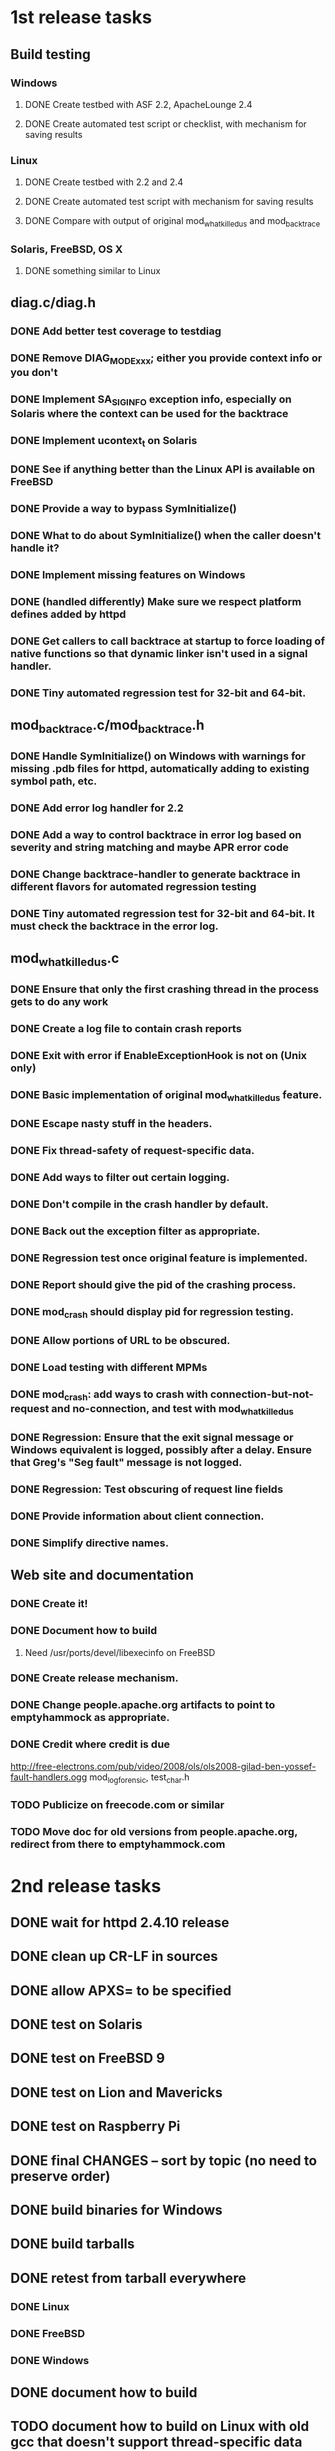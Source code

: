 * 1st release tasks
** Build testing
*** Windows
**** DONE Create testbed with ASF 2.2, ApacheLounge 2.4
**** DONE Create automated test script or checklist, with mechanism for saving results
*** Linux
**** DONE Create testbed with 2.2 and 2.4
**** DONE Create automated test script with mechanism for saving results
**** DONE Compare with output of original mod_whatkilledus and mod_backtrace
*** Solaris, FreeBSD, OS X
**** DONE something similar to Linux
** diag.c/diag.h
*** DONE Add better test coverage to testdiag
*** DONE Remove DIAG_MODE_xxx; either you provide context info or you don't
*** DONE Implement SA_SIGINFO exception info, especially on Solaris where the context can be used for the backtrace
*** DONE Implement ucontext_t on Solaris
*** DONE See if anything better than the Linux API is available on FreeBSD
*** DONE Provide a way to bypass SymInitialize()
*** DONE What to do about SymInitialize() when the caller doesn't handle it?
*** DONE Implement missing features on Windows
*** DONE (handled differently) Make sure we respect platform defines added by httpd
*** DONE Get callers to call backtrace at startup to force loading of native functions so that dynamic linker isn't used in a signal handler.
*** DONE Tiny automated regression test for 32-bit and 64-bit.
** mod_backtrace.c/mod_backtrace.h
*** DONE Handle SymInitialize() on Windows with warnings for missing .pdb files for httpd, automatically adding to existing symbol path, etc.
*** DONE Add error log handler for 2.2
*** DONE Add a way to control backtrace in error log based on severity and string matching and maybe APR error code
*** DONE Change backtrace-handler to generate backtrace in different flavors for automated regression testing
*** DONE Tiny automated regression test for 32-bit and 64-bit.  It must check the backtrace in the error log.
** mod_whatkilledus.c
*** DONE Ensure that only the first crashing thread in the process gets to do any work
*** DONE Create a log file to contain crash reports
*** DONE Exit with error if EnableExceptionHook is not on (Unix only)
*** DONE Basic implementation of original mod_whatkilledus feature.
*** DONE Escape nasty stuff in the headers.
*** DONE Fix thread-safety of request-specific data.
*** DONE Add ways to filter out certain logging.
*** DONE Don't compile in the crash handler by default.
*** DONE Back out the exception filter as appropriate.
*** DONE Regression test once original feature is implemented.
*** DONE Report should give the pid of the crashing process.
*** DONE mod_crash should display pid for regression testing.
*** DONE Allow portions of URL to be obscured.
*** DONE Load testing with different MPMs
*** DONE mod_crash: add ways to crash with connection-but-not-request and no-connection, and test with mod_whatkilledus
*** DONE Regression: Ensure that the exit signal message or Windows equivalent is logged, possibly after a delay.  Ensure that Greg's "Seg fault" message is not logged.
*** DONE Regression: Test obscuring of request line fields
*** DONE Provide information about client connection.
*** DONE Simplify directive names.
** Web site and documentation
*** DONE Create it!
*** DONE Document how to build
**** Need /usr/ports/devel/libexecinfo on FreeBSD
*** DONE Create release mechanism.
*** DONE Change people.apache.org artifacts to point to emptyhammock as appropriate.
*** DONE Credit where credit is due
http://free-electrons.com/pub/video/2008/ols/ols2008-gilad-ben-yossef-fault-handlers.ogg
mod_log_forensic, test_char.h
*** TODO Publicize on freecode.com or similar
*** TODO Move doc for old versions from people.apache.org, redirect from there to emptyhammock.com
* 2nd release tasks
** DONE wait for httpd 2.4.10 release
** DONE clean up CR-LF in sources
** DONE allow APXS= to be specified
** DONE test on Solaris
** DONE test on FreeBSD 9
** DONE test on Lion and Mavericks
** DONE test on Raspberry Pi
** DONE final CHANGES -- sort by topic (no need to preserve order)
** DONE build binaries for Windows
** DONE build tarballs
** DONE retest from tarball everywhere
*** DONE Linux
*** DONE FreeBSD
*** DONE Windows
** DONE document how to build
** TODO document how to build on Linux with old gcc that doesn't support thread-specific data
(add -DWKU_USE_PTHREAD_SPECIFIC=1 to CFLAGS manually)
** TODO README should contain a synopsis, so that a README inside a tarball matches the tarball even if the web page is subsequently updated with incompatible procedures for building a later tarball
** DONE tarballs available, website updates
** DONE announce on users@httpd.apache.org
* 3rd release tasks
** TODO Decide what to do with this old text from the web page:
    <h2>Future plans</h2>

    <p>Here are some possible work items for the future:</p>

    <h3>Windows</h3>

    <ul>
      <li>Prepare 64-bit binaries for Apache httpd 2.2 and 2.4.</li>
      <li>Add more information about the exception to the mod_whatkilledus log.</li>
      <li>Obtain the module name for each frame in the backtrace.</li>
    </ul>

    <h3>Unix</h3>

    <ul>
      <li>Implement low-level APIs to control core dumps, and exploit
      those APIs in mod_whatkilledus in order to provide such features
      as informing about core dump enablement, limiting the number of
      core dumps created, etc.</li>
      <li>Update low-level APIs to include more information about the
      cause of the crash.  These can be enabled in the modules for
      httpd after future changes to the httpd APIs.
    </ul>

    <h3>General</h3>

    <ul>
      <li>Clean up and formalize the low-level <em>diag</em> APIs for
      handling the system-specific details (crash description,
      backtrace) so that other programs may use them.</li>
      <li>Clean up and formalize the mod_backtrace APIs so that other
      Apache httpd modules can use them.</li>
      <li>Allow the mod_whatkilledus log file to be configured.</li>
      <li>Add more configurability for error log backtrace
      selection.</li>
      <li>Add more granular control over obscuring of request details
      that can be logged, such as obscuring an individual cookie or
      query argument and leaving others visible.</li>
    </ul>

    <h3>Desired changes to Apache httpd</h3>

    <ul>
      <li>Windows: Implement the exception hook API.  Currently
      mod_whatkilledus handles this internally on the Windows
      platform, but an exception hook would provide a framework for
      multiple modules to provide insight into crashes or clean up
      critical resources without conflicting with each other.</li>
      <li>Unix: Update httpd's signal handler setup and signal handler
      implementation to provide more information to exception hooks.
      Structures like siginfo_t and ucontext_t could provide more
      information about the cause of the crash and, in some limited
      circumstances, allow a better backtrace to be generated.</li>
    </ul>

    <p>If you'd like to sponsor specific enhancements whether or not
    they are listed above, please let me know.</p>

** TODO move to Github
** TODO automated tarball test
** TODO config.sh which uses libunwind automatically?
** TODO See e-mail and patch from Tianyin Xu, sent to info@emptyhammock.com.

